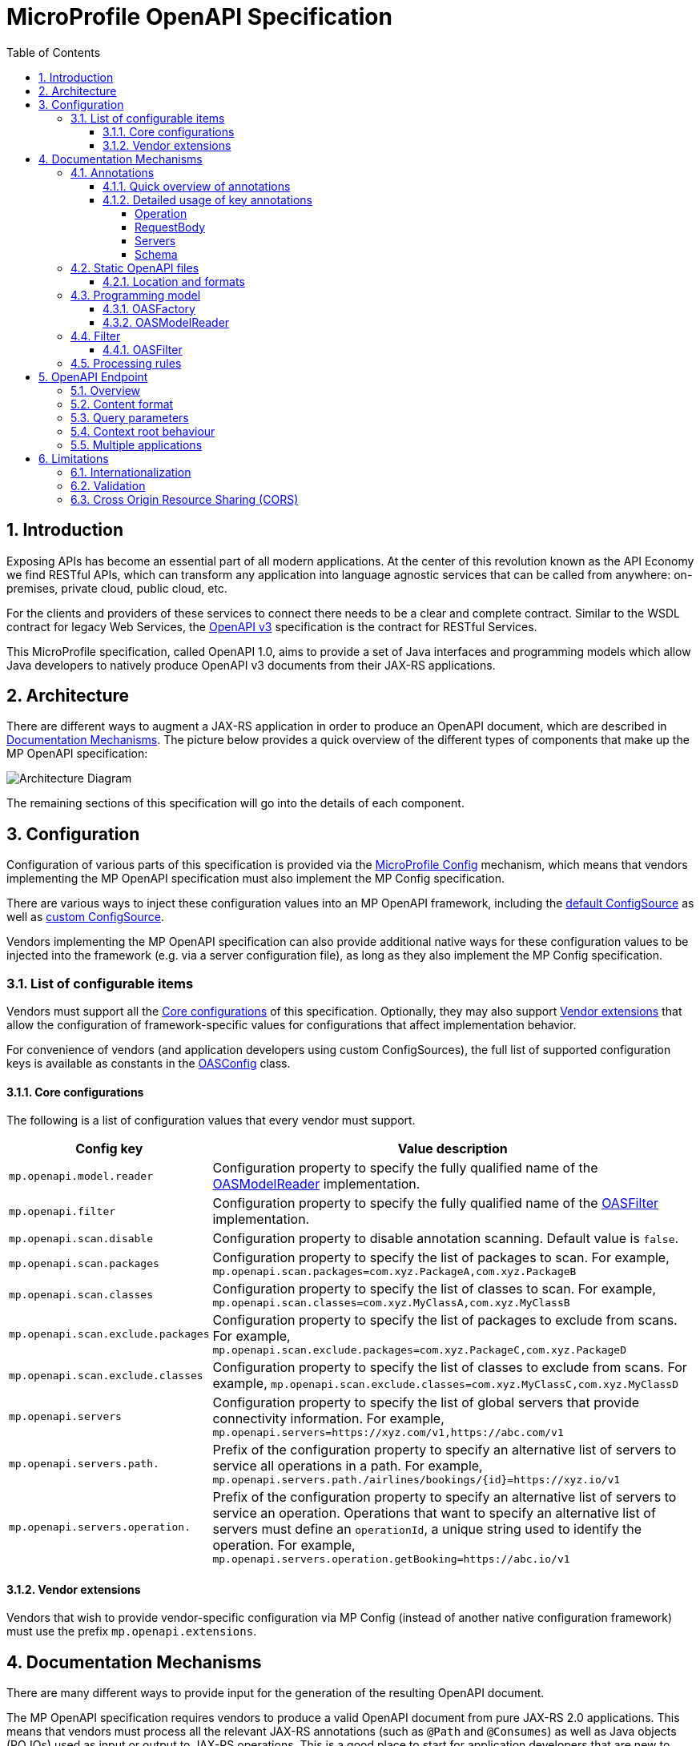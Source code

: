 //
// Copyright (c) 2017 Contributors to the Eclipse Foundation
//
// See the NOTICE file(s) distributed with this work for additional
// information regarding copyright ownership.
//
// Licensed under the Apache License, Version 2.0 (the "License");
// you may not use this file except in compliance with the License.
// You may obtain a copy of the License at
//
//     http://www.apache.org/licenses/LICENSE-2.0
//
// Unless required by applicable law or agreed to in writing, software
// distributed under the License is distributed on an "AS IS" BASIS,
// WITHOUT WARRANTIES OR CONDITIONS OF ANY KIND, either express or implied.
// See the License for the specific language governing permissions and
// limitations under the License.
//

:sectanchors:
:doctype: book
:license: Apache License v2.0
:source-highlighter: coderay
:sectnums:
:toc: left
:toclevels: 4

= MicroProfile OpenAPI Specification

== Introduction
Exposing APIs has become an essential part of all modern applications.  At the
center of this revolution known as the API Economy we find RESTful APIs, which can
transform any application into language agnostic services that can be called from
anywhere: on-premises, private cloud, public cloud, etc.

For the clients and providers of these services to connect there needs to be a
clear and complete contract.  Similar to the WSDL contract for legacy Web Services,
the https://github.com/OAI/OpenAPI-Specification/blob/master/versions/3.0.0.md[OpenAPI v3] specification is the contract for
RESTful Services.

This MicroProfile specification, called OpenAPI 1.0, aims to provide a set of Java
interfaces and programming models which allow Java developers to natively produce
OpenAPI v3 documents from their JAX-RS applications.

== Architecture

There are different ways to augment a JAX-RS application in order to produce an
OpenAPI document, which are described in <<Documentation Mechanisms>>.  The picture
below provides a quick overview of the different types of components that make up
the MP OpenAPI specification:

:imagesdir: images
image::diagram.png[Architecture Diagram]

The remaining sections of this specification will go into the details of each component.

== Configuration

Configuration of various parts of this specification is provided via the https://github.com/eclipse/microprofile-config[MicroProfile Config] mechanism,
which means that vendors implementing the MP OpenAPI specification must also implement
the MP Config specification.

There are various ways to inject these configuration values into an MP OpenAPI
framework, including the https://github.com/eclipse/microprofile-config/blob/master/spec/src/main/asciidoc/configsources.asciidoc#default-configources[default ConfigSource] as well as
https://github.com/eclipse/microprofile-config/blob/master/spec/src/main/asciidoc/configsources.asciidoc#custom-configsources[custom ConfigSource].

Vendors implementing the MP OpenAPI specification can also provide additional native
ways for these configuration values to be injected into the framework
(e.g. via a server configuration file), as long as they also implement the MP Config
specification.


=== List of configurable items

Vendors must support all the <<Core configurations>> of this specification.
Optionally, they may also support <<Vendor extensions>> that allow the configuration of
framework-specific values for configurations that affect implementation behavior.

For convenience of vendors (and application developers using custom ConfigSources),
the full list of supported configuration keys is available as constants in the
https://github.com/eclipse/microprofile-open-api/blob/master/api/src/main/java/org/eclipse/microprofile/openapi/OASConfig.java[OASConfig] class.

==== Core configurations

The following is a list of configuration values that every vendor must support.

[cols="1,4"]
|===
| Config key | Value description

| `mp.openapi.model.reader` | Configuration property to specify the fully qualified name of the <<OASModelReader>> implementation.
| `mp.openapi.filter` | Configuration property to specify the fully qualified name of the <<OASFilter>> implementation.
| `mp.openapi.scan.disable`  |  Configuration property to disable annotation scanning. Default value is `false`.
| `mp.openapi.scan.packages`  |  Configuration property to specify the list of packages to scan. For example,
`mp.openapi.scan.packages=com.xyz.PackageA,com.xyz.PackageB`
| `mp.openapi.scan.classes`  |  Configuration property to specify the list of classes to scan. For example,
`mp.openapi.scan.classes=com.xyz.MyClassA,com.xyz.MyClassB`
| `mp.openapi.scan.exclude.packages`  |  Configuration property to specify the list of packages to exclude from scans. For example,
`mp.openapi.scan.exclude.packages=com.xyz.PackageC,com.xyz.PackageD`
| `mp.openapi.scan.exclude.classes`  |  Configuration property to specify the list of classes to exclude from scans. For example,
`mp.openapi.scan.exclude.classes=com.xyz.MyClassC,com.xyz.MyClassD`
| `mp.openapi.servers`  |  Configuration property to specify the list of global servers that provide connectivity information. For example,
`mp.openapi.servers=https://xyz.com/v1,https://abc.com/v1`
| `mp.openapi.servers.path.`   |  Prefix of the configuration property to specify an alternative list of servers to service all operations in a path. For example,
`mp.openapi.servers.path./airlines/bookings/{id}=https://xyz.io/v1`
| `mp.openapi.servers.operation.` | Prefix of the configuration property to specify an alternative list of servers to service an operation.
Operations that want to specify an alternative list of servers must define an `operationId`, a unique string used to identify the operation. For example,
`mp.openapi.servers.operation.getBooking=https://abc.io/v1`
|===

==== Vendor extensions

Vendors that wish to provide vendor-specific configuration via MP Config (instead
of another native configuration framework) must use the prefix `mp.openapi.extensions`.

== Documentation Mechanisms

There are many different ways to provide input for the generation of the resulting
OpenAPI document.

The MP OpenAPI specification requires vendors to produce a valid OpenAPI document
from pure JAX-RS 2.0 applications.  This means that vendors must process all the
relevant JAX-RS annotations (such as `@Path` and `@Consumes`) as well as Java objects
(POJOs) used as input or output to JAX-RS operations.  This is a good place to
start for application developers that are new to OpenAPI: just deploy your existing
JAX-RS application into a MP OpenAPI vendor and check out the output from `/openapi`!

The application developer then has a few choices:

1.  Augment those JAX-RS annotations with the
OpenAPI <<Annotations>>.  Using annotations means
developers don't have to re-write the portions of the OpenAPI document that are
already covered by the JAX-RS framework (e.g. the HTTP method of an operation).

2. Take the initial output from `/openapi` as a starting point to document
your APIs via <<Static OpenAPI files>>.  It's worth mentioning that these static
files can also be written before any code, which is an approach often adopted by
enterprises that want to lock-in the contract of the API.  In this case, we refer
to the OpenAPI document as the "source of truth", by which the client and provider
must abide.

3. Use the <<Programming model>> to provide a bootstrap (or complete)
OpenAPI model tree.

Additionally, a <<Filter>> is described which can update the OpenAPI model after it has
been built from the previously described documentation mechanisms.

=== Annotations

Many of these OpenAPI v3 annotations were derived from the https://github.com/swagger-api/swagger-core[Swagger Core] library, which
allows for a mostly-mechanical transformation of applications that are using that
library and wish to take advantage to the official MP OpenAPI interfaces.

==== Quick overview of annotations

The following annotations are found in the https://github.com/eclipse/microprofile-open-api/tree/master/api/src/main/java/org/eclipse/microprofile/openapi/annotations[org.eclipse.microprofile.openapi.annotations] package.

[cols="1,4"]
|===
| Annotation | Description

| https://github.com/eclipse/microprofile-open-api/blob/master/api/src/main/java/org/eclipse/microprofile/openapi/annotations/callbacks/Callback.java[@Callback] | Represents a callback URL that will be invoked.
| https://github.com/eclipse/microprofile-open-api/blob/master/api/src/main/java/org/eclipse/microprofile/openapi/annotations/callbacks/Callbacks.java[@Callbacks] | Represents an array of Callback URLs that can be invoked.
| https://github.com/eclipse/microprofile-open-api/blob/master/api/src/main/java/org/eclipse/microprofile/openapi/annotations/callbacks/CallbackOperation.java[@CallbackOperation] | Represents an operation that will be invoked during the callback.
| https://github.com/eclipse/microprofile-open-api/blob/master/api/src/main/java/org/eclipse/microprofile/openapi/annotations/Components.java[@Components] | A container that holds various reusable objects for different aspects of the OpenAPI Specification.
| https://github.com/eclipse/microprofile-open-api/blob/master/api/src/main/java/org/eclipse/microprofile/openapi/annotations/enums/Explode.java[@Explode] | Enumeration used to define the value of the `explode` property.
| https://github.com/eclipse/microprofile-open-api/blob/master/api/src/main/java/org/eclipse/microprofile/openapi/annotations/enums/ParameterIn.java[@ParameterIn] | Enumeration representing the parameter's `in` property.
| https://github.com/eclipse/microprofile-open-api/blob/master/api/src/main/java/org/eclipse/microprofile/openapi/annotations/enums/ParameterStyle.java[@ParameterStyle] | Enumeration for the parameter's `style` property.
| https://github.com/eclipse/microprofile-open-api/blob/master/api/src/main/java/org/eclipse/microprofile/openapi/annotations/enums/SecuritySchemeIn.java[@SecuritySchemeIn] | Enumeration for the security scheme's `in` property.
| https://github.com/eclipse/microprofile-open-api/blob/master/api/src/main/java/org/eclipse/microprofile/openapi/annotations/enums/SecuritySchemeType.java[@SecuritySchemeType] | Enumeration for the security scheme's `type` property.
| https://github.com/eclipse/microprofile-open-api/blob/master/api/src/main/java/org/eclipse/microprofile/openapi/annotations/extensions/Extension.java[@Extension] | Adds an extension with contained properties.
| https://github.com/eclipse/microprofile-open-api/blob/master/api/src/main/java/org/eclipse/microprofile/openapi/annotations/extension/Extensions.java[@Extensions] | Adds custom properties to an extension.
| https://github.com/eclipse/microprofile-open-api/blob/master/api/src/main/java/org/eclipse/microprofile/openapi/annotations/ExternalDocumentation.java[@ExternalDocumentation] | References an external resource for extended documentation.
| https://github.com/eclipse/microprofile-open-api/blob/master/api/src/main/java/org/eclipse/microprofile/openapi/annotations/headers/Header.java[@Header] | Describes a single header object.
| https://github.com/eclipse/microprofile-open-api/blob/master/api/src/main/java/org/eclipse/microprofile/openapi/annotations/info/Contact.java[@Contact] | Contact information for the exposed API.
| https://github.com/eclipse/microprofile-open-api/blob/master/api/src/main/java/org/eclipse/microprofile/openapi/annotations/info/Info.java[@Info] | This annotation encapsulates metadata about the API.
| https://github.com/eclipse/microprofile-open-api/blob/master/api/src/main/java/org/eclipse/microprofile/openapi/annotations/info/License.java[@License] | License information for the exposed API.
| https://github.com/eclipse/microprofile-open-api/blob/master/api/src/main/java/org/eclipse/microprofile/openapi/annotations/links/Link.java[@Link] | Represents a design-time link for a response.
| https://github.com/eclipse/microprofile-open-api/blob/master/api/src/main/java/org/eclipse/microprofile/openapi/annotations/links/LinkParameter.java[@LinkParameter] | Represents a parameter to pass to the linked operation.
| https://github.com/eclipse/microprofile-open-api/blob/master/api/src/main/java/org/eclipse/microprofile/openapi/annotations/media/Content.java[@Content] | Provides schema and examples for a particular media type.
| https://github.com/eclipse/microprofile-open-api/blob/master/api/src/main/java/org/eclipse/microprofile/openapi/annotations/media/DiscriminatorMapping.java[@DiscriminatorMapping] | Used to differentiate between other schemas which may satisfy the payload description.
| https://github.com/eclipse/microprofile-open-api/blob/master/api/src/main/java/org/eclipse/microprofile/openapi/annotations/media/Encoding.java[@Encoding] | Single encoding definition to be applied to single Schema Object.
| https://github.com/eclipse/microprofile-open-api/blob/master/api/src/main/java/org/eclipse/microprofile/openapi/annotations/media/ExampleObject.java[@ExampleObject] | Illustrates an example of a particular content.
| https://github.com/eclipse/microprofile-open-api/blob/master/api/src/main/java/org/eclipse/microprofile/openapi/annotations/media/Schema.java[@Schema] | Allows the definition of input and output data types.
| https://github.com/eclipse/microprofile-open-api/blob/master/api/src/main/java/org/eclipse/microprofile/openapi/annotations/OpenAPIDefinition.java[@OpenAPIDefinition] | General metadata for an OpenAPI definition.
| https://github.com/eclipse/microprofile-open-api/blob/master/api/src/main/java/org/eclipse/microprofile/openapi/annotations/Operation.java[@Operation] | Describes an operation or typically a HTTP method against a specific path.
| https://github.com/eclipse/microprofile-open-api/blob/master/api/src/main/java/org/eclipse/microprofile/openapi/annotations/parameters/Parameter.java[@Parameter] | Describes a single operation parameter.
| https://github.com/eclipse/microprofile-open-api/blob/master/api/src/main/java/org/eclipse/microprofile/openapi/annotations/parameters/Parameters.java[@Parameters] | Encapsulates input parameters.
| https://github.com/eclipse/microprofile-open-api/blob/master/api/src/main/java/org/eclipse/microprofile/openapi/annotations/parameters/RequestBody.java[@RequestBody] | Describes a single request body.
| https://github.com/eclipse/microprofile-open-api/blob/master/api/src/main/java/org/eclipse/microprofile/openapi/annotations/response/APIResponse.java[@APIResponse] | Describes a single response from an API operation.
| https://github.com/eclipse/microprofile-open-api/blob/master/api/src/main/java/org/eclipse/microprofile/openapi/annotations/response/APIResponses.java[@APIResponses] | A container for multiple responses from an API operation.
| https://github.com/eclipse/microprofile-open-api/blob/master/api/src/main/java/org/eclipse/microprofile/openapi/annotations/security/OAuthFlow.java[@OAuthFlow] | Configuration details for a supported OAuth Flow.
| https://github.com/eclipse/microprofile-open-api/blob/master/api/src/main/java/org/eclipse/microprofile/openapi/annotations/security/OAuthFlows.java[@OAuthFlows] | Allows configuration of the supported OAuth Flows.
| https://github.com/eclipse/microprofile-open-api/blob/master/api/src/main/java/org/eclipse/microprofile/openapi/annotations/security/OAuthScope.java[@OAuthScope] | Represents an OAuth scope.
| https://github.com/eclipse/microprofile-open-api/blob/master/api/src/main/java/org/eclipse/microprofile/openapi/annotations/security/SecurityRequirement.java[@SecurityRequirement] |  Specifies a security requirement for an operation.
| https://github.com/eclipse/microprofile-open-api/blob/master/api/src/main/java/org/eclipse/microprofile/openapi/annotations/security/SecurityRequirements.java[@SecurityRequirements] | Represents an array of security requirements where only one needs to be satisfied.
| https://github.com/eclipse/microprofile-open-api/blob/master/api/src/main/java/org/eclipse/microprofile/openapi/annotations/security/SecurityRequirementsSet.java[@SecurityRequirementsSet] | Represents an array of security requirements that need to be satisfied.
| https://github.com/eclipse/microprofile-open-api/blob/master/api/src/main/java/org/eclipse/microprofile/openapi/annotations/security/SecurityScheme.java[@SecurityScheme] |  Defines a security scheme that can be used by the operations.
| https://github.com/eclipse/microprofile-open-api/blob/master/api/src/main/java/org/eclipse/microprofile/openapi/annotations/security/SecuritySchemes.java[@SecuritySchemes] | Represents an array of security schemes that can be specified.
| https://github.com/eclipse/microprofile-open-api/blob/master/api/src/main/java/org/eclipse/microprofile/openapi/annotations/servers/Server.java[@Server]|  Represents a server used in an operation or used by all operations in an OpenAPI document.
| https://github.com/eclipse/microprofile-open-api/blob/master/api/src/main/java/org/eclipse/microprofile/openapi/annotations/servers/Servers.java[@Servers] | A container for multiple server definitions.
| https://github.com/eclipse/microprofile-open-api/blob/master/api/src/main/java/org/eclipse/microprofile/openapi/annotations/servers/ServerVariable.java[@ServerVariable] | Represents a server variable for server URL template substitution.
| https://github.com/eclipse/microprofile-open-api/blob/master/api/src/main/java/org/eclipse/microprofile/openapi/annotations/tags/Tag.java[@Tag] | Represents a tag for the API endpoint.
| https://github.com/eclipse/microprofile-open-api/blob/master/api/src/main/java/org/eclipse/microprofile/openapi/annotations/tags/Tags.java[@Tags] | A container of multiple tags.
|===

==== Detailed usage of key annotations

===== Operation

.Sample 1 - Simple operation description
[source,Java]
----
@GET
@Path("/findByStatus")
@Operation(summary = "Finds Pets by status",
           description = "Multiple status values can be provided with comma separated strings")
public Response findPetsByStatus(...) { ... }
----

.Output for Sample 1
[source, yaml]
----
/pet/findByStatus:
  get:
    summary: Finds Pets by status
    description: Multiple status values can be provided with comma separated strings
    operationId: findPetsByStatus
----

.Sample 2 - Operation with different responses
[source,Java]
----
@GET
@Path("/{username}")
@Operation(summary = "Get user by user name")
@APIResponse(description = "The user",
             content = @Content(mediaType = "application/json",
                                schema = @Schema(implementation = User.class))),
@APIResponse(responseCode = "400", description = "User not found")
public Response getUserByName(
        @Parameter(description = "The name that needs to be fetched. Use user1 for testing. ", required = true) @PathParam("username") String username)
 {...}
----

.Output for Sample 2
[source, yaml]
----
/user/{username}:
    get:
      summary: Get user by user name
      operationId: getUserByName
      parameters:
      - name: username
        in: path
        description: 'The name that needs to be fetched. Use user1 for testing. '
        required: true
        schema:
          type: string
      responses:
        default:
          description: The user
          content:
            application/json:
              schema:
                $ref: '#/components/schemas/User'
        400:
          description: User not found
----


===== RequestBody


.Sample 1 - Simple RequestBody
[source,Java]
----
@POST
@Path("/user")
@Operation(summary = "Create user",
           description = "This can only be done by the logged in user.")
public Response methodWithRequestBody(
          @RequestBody(description = "Created user object", required = true,
                       content = @Content(schema = @Schema(implementation = User.class))) User user,
          @QueryParam("name") String name, @QueryParam("code") String code)
          { ... }
----

.Output for Sample 1
[source, yaml]
----
post:
    summary: Create user
      description: This can only be done by the logged in user.
      operationId: methodWithRequestBody
    parameters:
    - name: name
      in: query
      schema:
      type: string
    - name: code
      in: query
      schema:
      type: string
    requestBody:
      description: Created user object
      content:
       '*/*':
        schema:
          $ref: '#/components/schemas/User'
          required: true
    responses:
      default:
        description: no description
----

===== Servers

.Sample 1 - Extended Server scenarios
[source,Java]
----
@OpenAPIDefinition(
    servers = {
        @Server(
            description = "definition server 1",
            url = "http://{var1}.definition1/{var2}",
            variables = {
                @ServerVariable(name = "var1",
                                description = "var 1",
                                defaultValue = "1",
                                enumeration = {"1", "2"}),
                @ServerVariable(name = "var2",
                                description = "var 2",
                                defaultValue = "1",
                                enumeration = {"1", "2"})})})
@Server(
    description = "class server 1",
    url = "http://{var1}.class1/{var2}",
    variables = {
            @ServerVariable(
                      name = "var1",
                      description = "var 1",
                      defaultValue = "1",
                      enumeration = {"1", "2"}),
            @ServerVariable(
                      name = "var2",
                      description = "var 2",
                      defaultValue = "1",
                      enumeration = {"1", "2"})})
@Server(
    description = "class server 2",
    url = "http://{var1}.class2",
    variables = {
            @ServerVariable(
                       name = "var1",
                       description = "var 1",
                       defaultValue = "1",
                       enumeration = {"1", "2"})})
public class ServersResource {

    @GET
    @Path("/")
    @Server(
        description = "method server 1",
        url = "http://{var1}.method1",
        variables = {
            @ServerVariable(
                      name = "var1",
                      description = "var 1",
                      defaultValue = "1",
                      enumeration = {"1", "2"})})
    @Server(
        description = "method server 2",
        url = "http://method2"
    )
    public Response getServers() {
        return Response.ok().entity("ok").build();
    }
}
----

.Output for Sample 1
[source, yaml]
----
openapi: 3.0.0
servers:
- url: http://{var1}.definition1/{var2}
  description: definition server 1
  variables:
    var1:
      description: var 1
      enum:
      - "1"
      - "2"
      default: "1"
    var2:
      description: var 2
      enum:
      - "1"
      - "2"
      default: "1"
paths:
  /:
    get:
      operationId: getServers
      responses:
        default:
          description: default response
      servers:
      - url: http://{var1}.class1/{var2}
        description: class server 1
        variables:
          var1:
            description: var 1
            enum:
            - "1"
            - "2"
            default: "1"
          var2:
            description: var 2
            enum:
            - "1"
            - "2"
            default: "1"
      - url: http://{var1}.class2
        description: class server 2
        variables:
          var1:
            description: var 1
            enum:
            - "1"
            - "2"
            default: "1"
      - url: http://{var1}.method1
        description: method server 1
        variables:
          var1:
            description: var 1
            enum:
            - "1"
            - "2"
            default: "1"
      - url: http://method2
        description: method server 2
        variables: {}
----

===== Schema

.Sample 1 - Schema POJO
[source,Java]
----
@Schema(name="MyBooking", description="POJO that represents a booking.")
public class Booking {
    @Schema(required = true, example = "32126319")
    private String airMiles;

    @Schema(required = true, example = "window")
    private String seatPreference;
}
----

.Output for Sample 1
[source, yaml]
----
components:
  schemas:
    MyBooking:
      description: POJO that represents a booking.
      required:
      - airMiles
      - seatPreference
      type: object
      properties:
        airMiles:
          type: string
          example: "32126319"
        seatPreference:
          type: string
          example: window
----


.Sample 2 - Schema POJO reference
[source,Java]
----
@POST
public Response createBooking(
     @RequestBody(description = "Create a new booking.",
                  content = @Content(mediaType = "application/json",
                                     schema = @Schema(implementation = Booking.class))) Booking booking) {
----

.Output for Sample 2
[source, yaml]
----
post:
  operationId: createBooking
  requestBody:
    description: Create a new booking with the provided information.
    content:
      application/json:
        schema:
          $ref: '#/components/schemas/MyBooking'
----


For more samples please see the https://github.com/eclipse/microprofile-open-api/wiki[MicroProfile Wiki].

=== Static OpenAPI files

Application developers may wish to include a pre-generated OpenAPI document that
was written separately from the code (e.g. with an editor such as https://editor.swagger.io/[this]).

Depending on the scenario, the document may be fully complete or partially complete.
If a document is fully complete then the application developer will want to set the
`mp.openapi.scan.disable` configuration property to `true`.  If a document is partially
complete, then the application developer will need to augment the OpenAPI snippet
with annotations, programming model, or via the filter.

==== Location and formats

Vendors are required to fetch a single document named `openapi` with an extension
of `yml`, `yaml` or `json`, inside the application's `META-INF` folder.  If there
is more than one document found that matches one of these extensions the behavior
of which file is chosen is undefined (i.e. each vendor may implement their own logic),
which means that application developers should only place a single `openapi` document
into that folder.

=== Programming model

Application developers are able to provide OpenAPI elements via Java POJOs. The
complete set of models are found in the https://github.com/eclipse/microprofile-open-api/tree/master/api/src/main/java/org/eclipse/microprofile/openapi/models[org.eclipse.microprofile.openapi.models] package.

==== OASFactory

The https://github.com/eclipse/microprofile-open-api/blob/master/api/src/main/java/org/eclipse/microprofile/openapi/OASFactory.java[OASFactory] is used to create all of the elements of an OpenAPI tree.

For example, the following snippet creates a simple https://github.com/eclipse/microprofile-open-api/blob/master/api/src/main/java/org/eclipse/microprofile/openapi/models/info/Info.java[Info] element that contains a title, description, and version.

[source,java]
----
OASFactory.createObject(Info.class).title("Airlines").description("Airlines APIs").version("1.0.0");
----

==== OASModelReader

The https://github.com/eclipse/microprofile-open-api/blob/master/api/src/main/java/org/eclipse/microprofile/openapi/OASModelReader.java[OASModelReader] interface allows application developers to bootstrap the OpenAPI model tree
used by the processing framework.  To use it, simply create an implementation of
this interface and register it using the `mp.openapi.model.reader` configuration
key, where the value is the fully qualified name of the reader class.

.Sample META-INF/microprofile-config.properties
[code,property]
----
mp.openapi.model.reader=com.mypackage.MyModelReader
----

Similar to static files, the model reader can be used to provide either complete
or partial model trees. If providing a complete OpenAPI model tree, application
developers should set the `mp.openapi.scan.disable` configuration to `true`.
Oherwise this partial model will be used as the base model during the processing
of the other <<Documentation Mechanisms>>.

Vendors are required to call the OASReader a single time, in the order defined by
the <<Processing rules>> section.  Only a single OASReader instance is allowed per
application.

=== Filter

There are many scenarios where application developers may wish to update or remove
certain elements and fields of the OpenAPI document.  This is done via a filter,
which is called once after all other documentation mechanisms have completed.

==== OASFilter

The https://github.com/eclipse/microprofile-open-api/blob/master/api/src/main/java/org/eclipse/microprofile/openapi/OASFilter.java[OASFilter] interface allows application developers
to receive callbacks for various key OpenAPI elements.  The interface has a default
implementation for every method, which allows application developers to only override
the methods they care about.  To use it, simply create an implementation of
this interface and register it using the `mp.openapi.filter` configuration
key, where the value is the fully qualified name of the filter class.

.Sample META-INF/microprofile-config.properties
[code,property]
----
mp.openapi.filter=com.mypackage.MyFilter
----

Vendors are required to call all registered filters in the application (0..N) once
for each filtered element.  For example, the method `filterPathItem` is
called *for each* corresponding `PathItem` element in the model tree.  This allows
application developers to filter the element and any of its descendants.

The order of filter methods called is undefined, with two exceptions:

1.  All filterable descendant elements of a filtered element must be called before its ancestor.
2.  The `filterOpenAPI` method must be the *last* method called on a filter (which
is just a specialization of the first exception).

=== Processing rules

The processed document available from the <<OpenAPI Endpoint>> is built from a variety of sources,
which were outlined in the sub-headings of <<Documentation Mechanisms>>.  Vendors
are required to process these different sources in the following order:

1. Fetch configuration values from `mp.openapi` namespace
2. Call OASModelReader
3. Fetch static OpenAPI file
4. Process annotations
5. Filter model via OASFilter

**Example processing**:

* A vendor starts by fetching all available <<Configuration>>.  If
an `OASModelReader` was specified in that configuration list, its `buildModel`
method is called to form the starting OpenAPI model tree for this application.
* Any <<Vendor specific configuration>> are added on top of that starting model (overriding
conflicts), or create a new model if an `OASModelReader` was not registered.
* The vendor searches for a file as defined in the section <<Static OpenAPI files>>.
If found, it will read that document and merge with the model produced by previous
processing steps (if any), where conflicting elements from the static file will override
the values from the original model.
* If annotation scanning was not disabled, the JAX-RS and OpenAPI annotations from
the application will be processed, further overriding any conflicting elements
from the current model.
* The final model is filtered by walking the model tree and invoking all registered
<<OASFilter>> classes.

== OpenAPI Endpoint

=== Overview
A fully processed and valid OpenAPI document must be available at the root
URL `/openapi`, as a `HTTP GET` operation.

For example, `GET http://myHost:myPort/openapi`.

This document represents the result of the applied <<Processing rules>>.

The protocol required is `http`.  Vendors are encouraged, but not required, to
support the `https` protocol as well, to enable a secure connection to the OpenAPI
endpoint.

=== Content format
The default format of the `/openapi` endpoint is `YAML`.

Vendors must also support the `JSON` format if the request contains an `Accept`
header with a value of `application/json`, in which case the response must contain
a `Content-Type` header with value of `application/json`.

=== Query parameters
No query parameters are required for the `/openapi` endpoint.  However, one
suggested but optional query parameter for vendors to support is `format`,
where the value can be either `json` or `yaml`, to facilitate the toggle between
the default `yaml` format and `json` format.

=== Context root behaviour
Vendors are required to ensure that the combination of each global https://github.com/OAI/OpenAPI-Specification/blob/master/versions/3.0.0.md#serverObject[server]
element and https://github.com/OAI/OpenAPI-Specification/blob/master/versions/3.0.0.md#pathItemObject[pathItem] element resolve to the absolute backend URL of that
particular path.  If that `pathItem` contains a `servers` element , then this
list of operation-level `server` elements replaces the global list of servers
for that particular `pathItem`.

For example:  an application may have an `ApplicationPath` annotation with the
value of `/`, but is assigned the context root of `/myApp` during deployment. In
this case, the `server` elements (either global or operation-level) must either
end with `/myApp` or a corresponding proxy.  Alternatively it is valid, but discouraged, to
add that context root (`/myApp`) to every `pathItem` defined in that application.

=== Multiple applications

The 1.0 version of the MicroProfile OpenAPI specification does not define how
the `/openapi` endpoint may be partitioned in the event that the MicroProfile
runtime supports deployment of multiple applications. If an implementation wishes
to support multiple applications within a MicroProfile runtime, the semantics of
the `/openapi` endpoint are expected to be the logical AND of all the applications
in the runtime, which would imply merging multiple OpenAPI documents into a single
valid document (handling conflicting IDs and unique names).


== Limitations

=== Internationalization
The 1.0 version of the MicroProfile OpenAPI spec does not require vendors to
support multiple languages based on the `Accept-Language`.  One reasonable
approach is for vendors to support unique keys (instead of hardcoded text) via
the various <<Documentation Mechanisms>>, so that the implementing framework can
perform a global replacement of the keys with the language-specific text that
matches the `Accept-Language` request for the `/openapi` endpoint.  A cache of
processed languages can be kept to improve performance.

=== Validation

The MP OpenAPI 1.0 specification does not mandate vendors to validate the resulting
OpenAPI v3 model (after processing the 5 steps previously mentioned), which means
that the behavior of invalid models is vendor specific (i.e. vendors may choose to
ignore, reject, or pass-through invalid inputs).

=== Cross Origin Resource Sharing (CORS)

The MP OpenAPI 1.0 specification does not require vendors to support https://www.w3.org/TR/cors/[CORS]
for the `/openapi` endpoint.  The behavior of CORS requests is implementation dependent.
